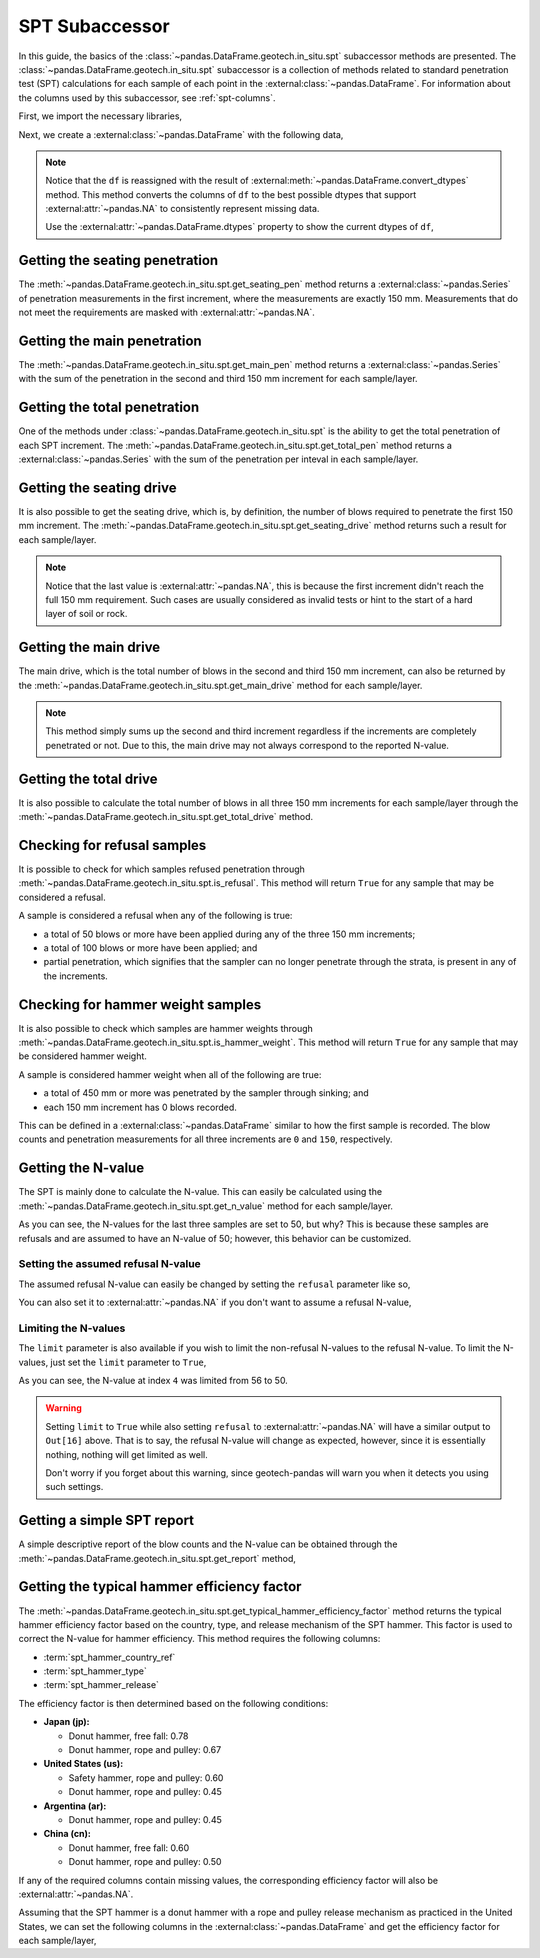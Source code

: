 ===============
SPT Subaccessor
===============
In this guide, the basics of the :class:`~pandas.DataFrame.geotech.in_situ.spt` subaccessor methods
are presented. The :class:`~pandas.DataFrame.geotech.in_situ.spt` subaccessor is a collection of
methods related to standard penetration test (SPT) calculations for each sample of each point in the
:external:class:`~pandas.DataFrame`. For information about the columns used by this
subaccessor, see :ref:`spt-columns`.

First, we import the necessary libraries,

.. ipython:: python

    import pandas as pd
    import geotech_pandas

Next, we create a :external:class:`~pandas.DataFrame` with the following data,

.. ipython:: python

    df = pd.DataFrame(
        {
            "point_id": ["BH-1", "BH-1", "BH-1", "BH-1", "BH-1", "BH-1", "BH-1", "BH-1"],
            "bottom": [1.0, 1.5, 3.0, 4.5, 6.0, 7.5, 9.0, 10.0],
            "sample_type": ["spt", "spt", "spt", "spt", "spt", "spt", "spt", "spt"],
            "sample_number": [1, 2, 3, 4, 5, 6, 7, 8],
            "blows_1": [0, 10, 14, 18, 25, 33, 40, 50],
            "blows_2": [0, 12, 13, 20, 29, 35, 45, None],
            "blows_3": [0, 15, 13, 23, 27, 37, 50, None],
            "pen_1": [150, 150, 150, 150, 150, 150, 150, 10],
            "pen_2": [150, 150, 150, 150, 150, 150, 150, None],
            "pen_3": [150, 150, 150, 150, 150, 150, 50, None],
        }
    )
    df = df.convert_dtypes()
    df

.. note::

    Notice that the ``df`` is reassigned with the result of
    :external:meth:`~pandas.DataFrame.convert_dtypes` method. This method converts the columns of
    ``df`` to the best possible dtypes that support :external:attr:`~pandas.NA` to consistently
    represent missing data.

    Use the :external:attr:`~pandas.DataFrame.dtypes` property to show the current dtypes of ``df``,

    .. ipython:: python

        df.dtypes

Getting the seating penetration
-------------------------------
The :meth:`~pandas.DataFrame.geotech.in_situ.spt.get_seating_pen` method returns a
:external:class:`~pandas.Series` of penetration measurements in the first increment, where the
measurements are exactly 150 mm. Measurements that do not meet the requirements are
masked with :external:attr:`~pandas.NA`.

.. ipython:: python

    df.geotech.in_situ.spt.get_seating_pen()

Getting the main penetration
----------------------------
The :meth:`~pandas.DataFrame.geotech.in_situ.spt.get_main_pen` method returns a
:external:class:`~pandas.Series` with the sum of the penetration in the second and third 150 mm
increment for each sample/layer.

.. ipython:: python

    df.geotech.in_situ.spt.get_main_pen()

Getting the total penetration
-----------------------------
One of the methods under :class:`~pandas.DataFrame.geotech.in_situ.spt` is the ability to get the
total penetration of each SPT increment. The
:meth:`~pandas.DataFrame.geotech.in_situ.spt.get_total_pen` method returns a
:external:class:`~pandas.Series` with the sum of the penetration per inteval in each sample/layer.

.. ipython:: python

    df.geotech.in_situ.spt.get_total_pen()

Getting the seating drive
-------------------------
It is also possible to get the seating drive, which is, by definition, the number of blows required
to penetrate the first 150 mm increment. The
:meth:`~pandas.DataFrame.geotech.in_situ.spt.get_seating_drive` method returns such a result for
each sample/layer.

.. ipython:: python

    df.geotech.in_situ.spt.get_seating_drive()

.. note::

    Notice that the last value is :external:attr:`~pandas.NA`, this is because the first increment
    didn't reach the full 150 mm requirement. Such cases are usually considered as invalid tests or
    hint to the start of a hard layer of soil or rock.

Getting the main drive
----------------------
The main drive, which is the total number of blows in the second and third 150 mm increment, can
also be returned by the :meth:`~pandas.DataFrame.geotech.in_situ.spt.get_main_drive` method for each
sample/layer.

.. ipython:: python

    df.geotech.in_situ.spt.get_main_drive()

.. note::

    This method simply sums up the second and third increment regardless if the increments are
    completely penetrated or not. Due to this, the main drive may not always correspond to the
    reported N-value.

Getting the total drive
-----------------------
It is also possible to calculate the total number of blows in all three 150 mm increments for each
sample/layer through the :meth:`~pandas.DataFrame.geotech.in_situ.spt.get_total_drive` method.

.. ipython:: python

    df.geotech.in_situ.spt.get_total_drive()

Checking for refusal samples
----------------------------
It is possible to check for which samples refused penetration through
:meth:`~pandas.DataFrame.geotech.in_situ.spt.is_refusal`. This method will return ``True`` for any
sample that may be considered a refusal.

A sample is considered a refusal when any of the following is true:

- a total of 50 blows or more have been applied during any of the three 150 mm increments;
- a total of 100 blows or more have been applied; and
- partial penetration, which signifies that the sampler can no longer penetrate through the
  strata, is present in any of the increments.

.. ipython:: python

    df.geotech.in_situ.spt.is_refusal()

Checking for hammer weight samples
----------------------------------
It is also possible to check which samples are hammer weights through
:meth:`~pandas.DataFrame.geotech.in_situ.spt.is_hammer_weight`. This method will return ``True`` for
any sample that may be considered hammer weight.

A sample is considered hammer weight when all of the following are true:

- a total of 450 mm or more was penetrated by the sampler through sinking; and
- each 150 mm increment has 0 blows recorded.

This can be defined in a :external:class:`~pandas.DataFrame` similar to how the first sample is
recorded. The blow counts and penetration measurements for all three increments are ``0`` and
``150``, respectively.

.. ipython:: python

    df.geotech.in_situ.spt.is_hammer_weight()

Getting the N-value
-------------------
The SPT is mainly done to calculate the N-value. This can easily be calculated using the
:meth:`~pandas.DataFrame.geotech.in_situ.spt.get_n_value` method for each sample/layer.

.. ipython:: python

    df.geotech.in_situ.spt.get_n_value()

As you can see, the N-values for the last three samples are set to 50, but why? This is because
these samples are refusals and are assumed to have an N-value of 50; however, this behavior can be
customized.

Setting the assumed refusal N-value
^^^^^^^^^^^^^^^^^^^^^^^^^^^^^^^^^^^
The assumed refusal N-value can easily be changed by setting the ``refusal`` parameter like so,

.. ipython:: python

    df.geotech.in_situ.spt.get_n_value(refusal=100)

You can also set it to :external:attr:`~pandas.NA` if you don't want to assume a refusal N-value,

.. ipython:: python

    df.geotech.in_situ.spt.get_n_value(refusal=pd.NA)

Limiting the N-values
^^^^^^^^^^^^^^^^^^^^^
The ``limit`` parameter is also available if you wish to limit the non-refusal N-values to the
refusal N-value. To limit the N-values, just set the ``limit`` parameter to ``True``,

.. ipython:: python

    df.geotech.in_situ.spt.get_n_value(limit=True)

As you can see, the N-value at index ``4`` was limited from 56 to 50.

.. warning::

    Setting ``limit`` to ``True`` while also setting ``refusal`` to :external:attr:`~pandas.NA` will
    have a similar output to ``Out[16]`` above. That is to say, the refusal N-value will change as
    expected, however, since it is essentially nothing, nothing will get limited as well.

    .. ipython:: python
        :okwarning:

        df.geotech.in_situ.spt.get_n_value(refusal=pd.NA, limit=True)
    
    Don't worry if you forget about this warning, since geotech-pandas will warn you when it detects
    you using such settings.

Getting a simple SPT report
---------------------------
A simple descriptive report of the blow counts and the N-value can be obtained through the
:meth:`~pandas.DataFrame.geotech.in_situ.spt.get_report` method,

.. ipython:: python

    df.geotech.in_situ.spt.get_report()

Getting the typical hammer efficiency factor
--------------------------------------------
The :meth:`~pandas.DataFrame.geotech.in_situ.spt.get_typical_hammer_efficiency_factor` method
returns the typical hammer efficiency factor based on the country, type, and release mechanism of
the SPT hammer. This factor is used to correct the N-value for hammer efficiency. This method
requires the following columns:

- :term:`spt_hammer_country_ref`
- :term:`spt_hammer_type`
- :term:`spt_hammer_release`

The efficiency factor is then determined based on the following conditions:

- **Japan (jp):**

  - Donut hammer, free fall: 0.78
  - Donut hammer, rope and pulley: 0.67

- **United States (us):**

  - Safety hammer, rope and pulley: 0.60
  - Donut hammer, rope and pulley: 0.45

- **Argentina (ar):**

  - Donut hammer, rope and pulley: 0.45

- **China (cn):**

  - Donut hammer, free fall: 0.60
  - Donut hammer, rope and pulley: 0.50

If any of the required columns contain missing values, the corresponding efficiency factor will also
be :external:attr:`~pandas.NA`.

Assuming that the SPT hammer is a donut hammer with a rope and pulley release mechanism as practiced
in the United States, we can set the following columns in the :external:class:`~pandas.DataFrame`
and get the efficiency factor for each sample/layer,

.. ipython:: python

    df["spt_hammer_country_ref"] = "us"
    df["spt_hammer_type"] = "donut hammer"
    df["spt_hammer_release"] = "rope and pulley"

    df.geotech.in_situ.spt.get_typical_hammer_efficiency_factor()
